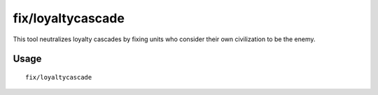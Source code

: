 fix/loyaltycascade
==================

.. dfhack-tool::
    :summary: Halts loyalty cascades where dwarves are fighting dwarves.
    :tags: fort bugfix units

This tool neutralizes loyalty cascades by fixing units who consider their own
civilization to be the enemy.

Usage
-----

::

    fix/loyaltycascade
